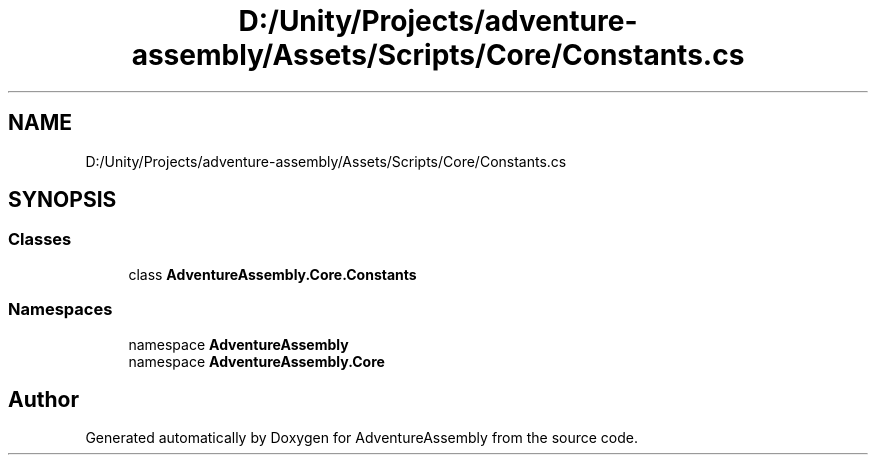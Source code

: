 .TH "D:/Unity/Projects/adventure-assembly/Assets/Scripts/Core/Constants.cs" 3 "AdventureAssembly" \" -*- nroff -*-
.ad l
.nh
.SH NAME
D:/Unity/Projects/adventure-assembly/Assets/Scripts/Core/Constants.cs
.SH SYNOPSIS
.br
.PP
.SS "Classes"

.in +1c
.ti -1c
.RI "class \fBAdventureAssembly\&.Core\&.Constants\fP"
.br
.in -1c
.SS "Namespaces"

.in +1c
.ti -1c
.RI "namespace \fBAdventureAssembly\fP"
.br
.ti -1c
.RI "namespace \fBAdventureAssembly\&.Core\fP"
.br
.in -1c
.SH "Author"
.PP 
Generated automatically by Doxygen for AdventureAssembly from the source code\&.
